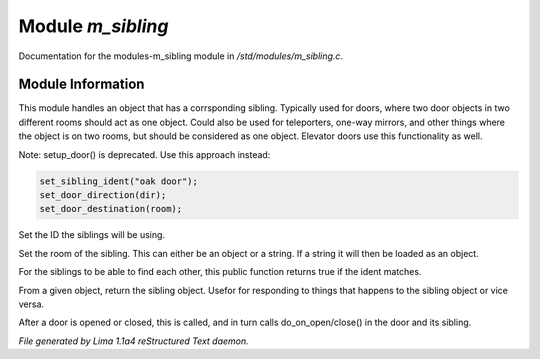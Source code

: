 Module *m_sibling*
*******************

Documentation for the modules-m_sibling module in */std/modules/m_sibling.c*.

Module Information
==================

This module handles an object that has a corrsponding sibling. Typically used for doors, where two door objects in
two different rooms should act as one object. Could also be used for teleporters, one-way mirrors, and other things
where the object is on two rooms, but should be considered as one object. Elevator doors use this functionality as
well.

Note: setup_door() is deprecated. Use this approach instead:


.. code-block:: c

  set_sibling_ident("oak door");
  set_door_direction(dir);
  set_door_destination(room);

.. TAGS: RST

.. c:function:: void set_sibling_ident(string ident)

Set the ID the siblings will be using.


.. c:function:: void set_sibling_room(mixed room)

Set the room of the sibling. This can either be an object or a string. If a string
it will then be loaded as an object.


.. c:function:: int respond_to_sibling_ident(string id)

For the siblings to be able to find each other, this public function returns
true if the ident matches.


.. c:function:: object get_sibling()

From a given object, return the sibling object. Usefor for responding to things
that happens to the sibling object or vice versa.


.. c:function:: void update_sibling()

After a door is opened or closed, this is called, and in turn calls
do_on_open/close() in the door and its sibling.



*File generated by Lima 1.1a4 reStructured Text daemon.*
